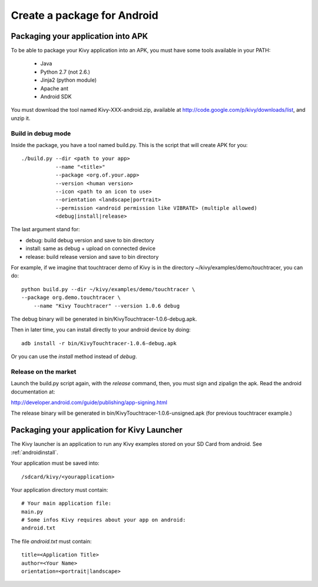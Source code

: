 .. _packaging_android:

Create a package for Android
============================

Packaging your application into APK
-----------------------------------

To be able to package your Kivy application into an APK, you must have some
tools available in your PATH:

    * Java
    * Python 2.7 (not 2.6.)
    * Jinja2 (python module)
    * Apache ant
    * Android SDK

You must download the tool named Kivy-XXX-android.zip, available at
http://code.google.com/p/kivy/downloads/list, and unzip it.

Build in debug mode
~~~~~~~~~~~~~~~~~~~

Inside the package, you have a tool named build.py. This is the script that will create APK for you::

    ./build.py --dir <path to your app>
               --name "<title>"
               --package <org.of.your.app>
               --version <human version>
               --icon <path to an icon to use>
               --orientation <landscape|portrait>
               --permission <android permission like VIBRATE> (multiple allowed)
               <debug|install|release>

The last argument stand for:

- debug: build debug version and save to bin directory
- install: same as debug + upload on connected device
- release: build release version and save to bin directory

For example, if we imagine that touchtracer demo of Kivy is in the directory
~/kivy/examples/demo/touchtracer, you can do::

    python build.py --dir ~/kivy/examples/demo/touchtracer \
    --package org.demo.touchtracer \
	--name "Kivy Touchtracer" --version 1.0.6 debug

The debug binary will be generated in bin/KivyTouchtracer-1.0.6-debug.apk.

Then in later time, you can install directly to your android device by doing::

    adb install -r bin/KivyTouchtracer-1.0.6-debug.apk

Or you can use the `install` method instead of `debug`.

Release on the market
~~~~~~~~~~~~~~~~~~~~~

Launch the build.py script again, with the `release` command, then, you must
sign and zipalign the apk.  Read the android documentation at:

http://developer.android.com/guide/publishing/app-signing.html

The release binary will be generated in bin/KivyTouchtracer-1.0.6-unsigned.apk
(for previous touchtracer example.)


Packaging your application for Kivy Launcher
--------------------------------------------

The Kivy launcher is an application to run any Kivy examples stored on your
SD Card from android. See :ref:`androidinstall`.

Your application must be saved into::

    /sdcard/kivy/<yourapplication>

Your application directory must contain::

    # Your main application file:
    main.py
    # Some infos Kivy requires about your app on android:
    android.txt

The file `android.txt` must contain::

    title=<Application Title>
    author=<Your Name>
    orientation=<portrait|landscape>


